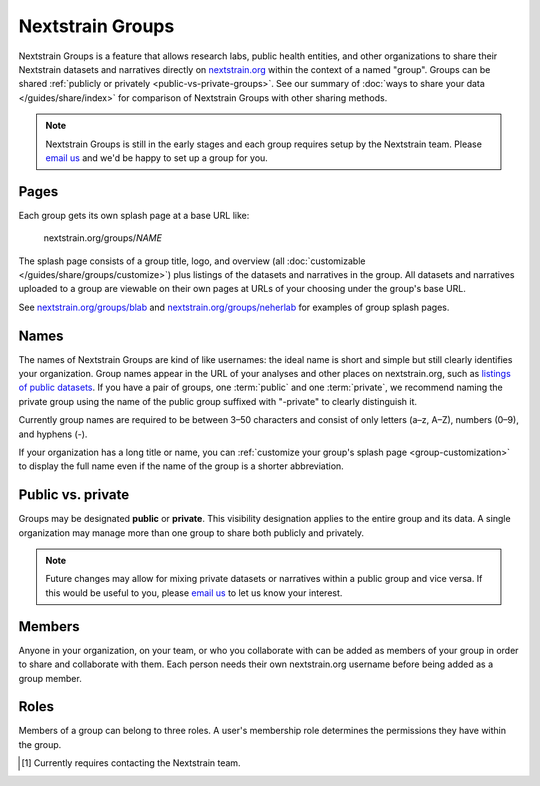=================
Nextstrain Groups
=================

Nextstrain Groups is a feature that allows research labs, public health
entities, and other organizations to share their Nextstrain datasets and
narratives directly on `nextstrain.org <https://nextstrain.org>`_ within the
context of a named "group".  Groups can be shared :ref:`publicly or privately
<public-vs-private-groups>`.  See our summary of :doc:`ways to share your data
</guides/share/index>` for comparison of Nextstrain Groups with other sharing
methods.

.. note::
   Nextstrain Groups is still in the early stages and each group requires setup
   by the Nextstrain team.  Please `email us <mailto:hello@nextstrain.org>`__
   and we'd be happy to set up a group for you.

Pages
=====

Each group gets its own splash page at a base URL like:

    nextstrain.org/groups/*NAME*

The splash page consists of a group title, logo, and overview (all
:doc:`customizable </guides/share/groups/customize>`) plus listings of the
datasets and narratives in the group.  All datasets and narratives uploaded to
a group are viewable on their own pages at URLs of your choosing under the
group's base URL.

See `nextstrain.org/groups/blab <https://nextstrain.org/groups/blab>`__ and
`nextstrain.org/groups/neherlab <https://nextstrain.org/groups/neherlab>`__ for
examples of group splash pages.


Names
=====

The names of Nextstrain Groups are kind of like usernames: the ideal name is
short and simple but still clearly identifies your organization.  Group names
appear in the URL of your analyses and other places on nextstrain.org, such as
`listings of public datasets <https://nextstrain.org/groups>`__.  If you have a
pair of groups, one :term:`public` and one :term:`private`, we recommend naming
the private group using the name of the public group suffixed with "-private"
to clearly distinguish it.

Currently group names are required to be between 3–50 characters and consist of
only letters (a–z, A–Z), numbers (0–9), and hyphens (-).

If your organization has a long title or name, you can :ref:`customize your
group's splash page <group-customization>` to display the full name even if the
name of the group is a shorter abbreviation.


.. _public-vs-private-groups:

Public vs. private
==================

Groups may be designated **public** or **private**.  This visibility
designation applies to the entire group and its data.  A single organization
may manage more than one group to share both publicly and privately.

.. glossary::

    Public
        Visible to the general public (i.e. everyone).  No login is required to
        see the group page or view the datasets and narratives in the group.
        Public groups are listed at `nextstrain.org/groups
        <https://nextstrain.org/groups>`__.

    Private
        Visible only to the members of the group.  A nextstrain.org login is
        required to see the group page and view the datasets and narratives in
        the group.  While Nextstrain prevents unauthorized access to private
        groups, it does not try to hide their existence.

.. note::
    Future changes may allow for mixing private datasets or narratives within a
    public group and vice versa.  If this would be useful to you, please `email
    us`__ to let us know your interest.

    __ mailto:hello@nextstrain.org?subject=Interest%20in%20mixed%20public/private%20Groups


Members
=======

Anyone in your organization, on your team, or who you collaborate with can be
added as members of your group in order to share and collaborate with them.
Each person needs their own nextstrain.org username before being added as a
group member.

.. _groups-roles:

Roles
=====

Members of a group can belong to three roles.  A user's membership role
determines the permissions they have within the group.

.. glossary::

    Viewers
        Viewers have read-only access to the group.

        For :term:`private` groups, this role lets the user see the datasets
        and narratives within the group.  For :term:`public` groups, this role
        currently grants no additional access beyond that of non-members (e.g.
        the general public).

        In the future, this role is likely to also allow viewing of the group's
        members, their roles, and other information about the group itself that
        isn't public (even for public groups).

    Editors
        Editors have read-write access to the group.

        This includes the same permissions as :term:`viewers` plus the ability
        to upload, download, and delete datasets and narratives.

    Owners
        Owners have full control over the group.

        This includes the same permissions as :term:`editors` plus the ability
        to manage the group's description and logo, invite and remove group
        members, change the roles of group members, and even delete the group
        entirely [#owners2]_.


.. [#owners2] Currently requires contacting the Nextstrain team.
